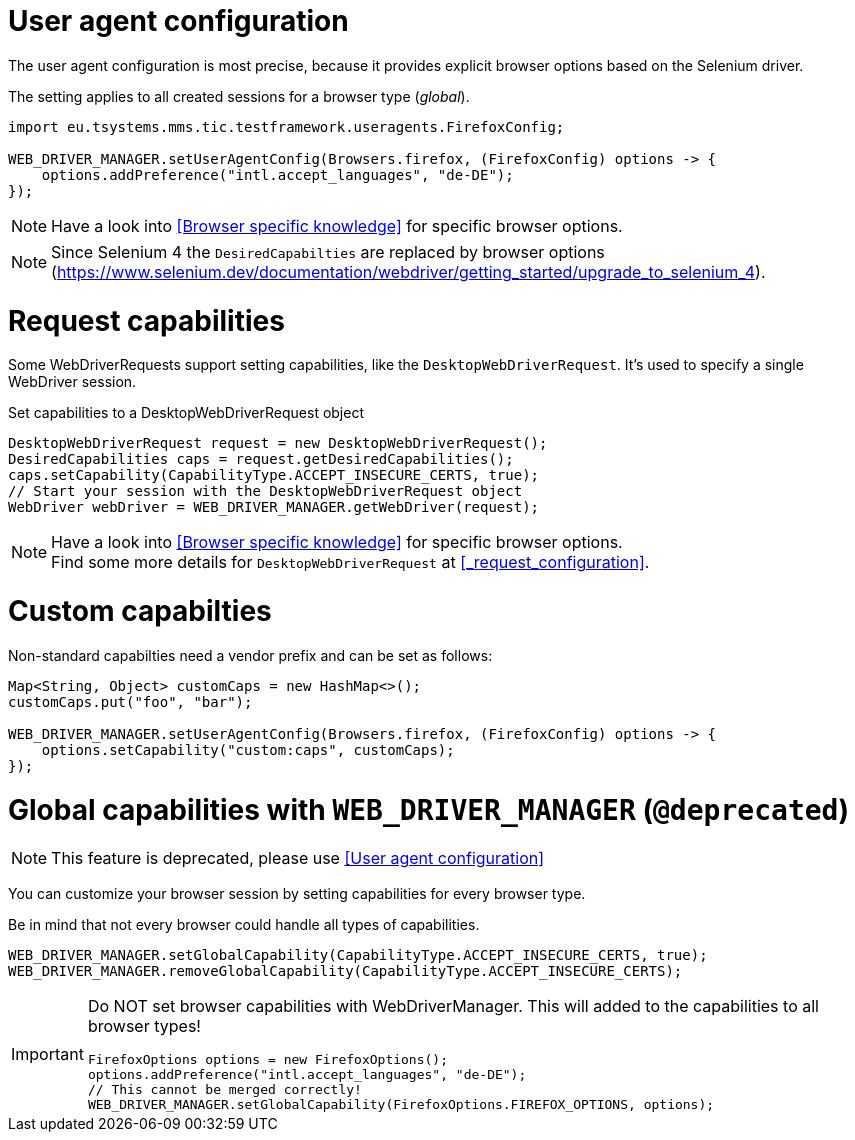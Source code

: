 = User agent configuration

The user agent configuration is most precise, because it provides explicit browser options based on the Selenium driver.

The setting applies to all created sessions for a browser type (_global_).

[source, java]
----
import eu.tsystems.mms.tic.testframework.useragents.FirefoxConfig;

WEB_DRIVER_MANAGER.setUserAgentConfig(Browsers.firefox, (FirefoxConfig) options -> {
    options.addPreference("intl.accept_languages", "de-DE");
});
----

NOTE: Have a look into <<Browser specific knowledge>> for specific browser options.

NOTE: Since Selenium 4 the `DesiredCapabilties` are replaced by browser options (https://www.selenium.dev/documentation/webdriver/getting_started/upgrade_to_selenium_4).

= Request capabilities

Some WebDriverRequests support setting capabilities, like the `DesktopWebDriverRequest`. It's used to specify a single WebDriver session.

.Set capabilities to a DesktopWebDriverRequest object
[source,java]
----
DesktopWebDriverRequest request = new DesktopWebDriverRequest();
DesiredCapabilities caps = request.getDesiredCapabilities();
caps.setCapability(CapabilityType.ACCEPT_INSECURE_CERTS, true);
// Start your session with the DesktopWebDriverRequest object
WebDriver webDriver = WEB_DRIVER_MANAGER.getWebDriver(request);
----

[NOTE]
=====
Have a look into <<Browser specific knowledge>> for specific browser options. +
Find some more details for `DesktopWebDriverRequest` at <<_request_configuration>>.
=====

= Custom capabilties

Non-standard capabilties need a vendor prefix and can be set as follows:

[source,java]
----
Map<String, Object> customCaps = new HashMap<>();
customCaps.put("foo", "bar");

WEB_DRIVER_MANAGER.setUserAgentConfig(Browsers.firefox, (FirefoxConfig) options -> {
    options.setCapability("custom:caps", customCaps);
});
----

= Global capabilities with `WEB_DRIVER_MANAGER` (`@deprecated`)

NOTE: This feature is deprecated, please use <<User agent configuration>>

You can customize your browser session by setting capabilities for every browser type.

Be in mind that not every browser could handle all types of capabilities.

[source,java]
----
WEB_DRIVER_MANAGER.setGlobalCapability(CapabilityType.ACCEPT_INSECURE_CERTS, true);
WEB_DRIVER_MANAGER.removeGlobalCapability(CapabilityType.ACCEPT_INSECURE_CERTS);
----

[IMPORTANT]
====
Do NOT set browser capabilities with WebDriverManager. This will added to the capabilities to all browser types!

[source, java]
----
FirefoxOptions options = new FirefoxOptions();
options.addPreference("intl.accept_languages", "de-DE");
// This cannot be merged correctly!
WEB_DRIVER_MANAGER.setGlobalCapability(FirefoxOptions.FIREFOX_OPTIONS, options);
----

====

